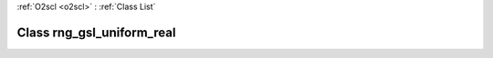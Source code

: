 :ref:`O2scl <o2scl>` : :ref:`Class List`

.. _rng_gsl_uniform_real:

Class rng_gsl_uniform_real
==========================

.. doxygenclass:: o2scl::rng_gsl_uniform_real
